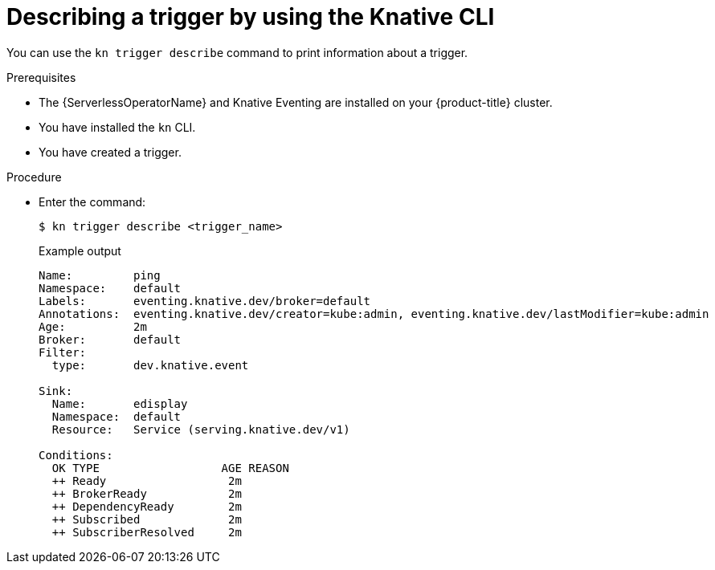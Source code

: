 // Module included in the following assemblies:
//
// * /serverless/develop/serverless-triggers.adoc

:_content-type: PROCEDURE
[id="kn-trigger-describe_{context}"]
= Describing a trigger by using the Knative CLI

You can use the `kn trigger describe` command to print information about a trigger.

.Prerequisites

* The {ServerlessOperatorName} and Knative Eventing are installed on your {product-title} cluster.
* You have installed the `kn` CLI.
* You have created a trigger.

.Procedure

* Enter the command:
+
[source,terminal]
----
$ kn trigger describe <trigger_name>
----
+
.Example output
[source,terminal]
----
Name:         ping
Namespace:    default
Labels:       eventing.knative.dev/broker=default
Annotations:  eventing.knative.dev/creator=kube:admin, eventing.knative.dev/lastModifier=kube:admin
Age:          2m
Broker:       default
Filter:
  type:       dev.knative.event

Sink:
  Name:       edisplay
  Namespace:  default
  Resource:   Service (serving.knative.dev/v1)

Conditions:
  OK TYPE                  AGE REASON
  ++ Ready                  2m
  ++ BrokerReady            2m
  ++ DependencyReady        2m
  ++ Subscribed             2m
  ++ SubscriberResolved     2m
----
